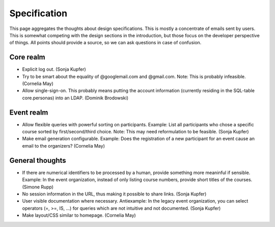Specification
=============

This page aggregates the thoughts about design specifications. This is
mostly a concentrate of emails sent by users. This is somewhat competing
with the design sections in the introduction, but those focus on the
developer perspective of things. All points should provide a source, so we
can ask questions in case of confusion.

Core realm
----------

* Explicit log out. (Sonja Kupfer)
* Try to be smart about the equality of @googlemail.com and
  @gmail.com. Note: This is probably infeasible. (Cornelia May)
* Allow single-sign-on. This probably means putting the account information
  (currently residing in the SQL-table core.personas) into an LDAP. (Dominik
  Brodowski)

Event realm
-----------

* Allow flexible queries with powerful sorting on participants. Example:
  List all participants who chose a specific course sorted by
  first/second/third choice. Note: This may need reformulation to be
  feasible. (Sonja Kupfer)
* Make email generation configurable. Example: Does the registration of a
  new participant for an event cause an email to the organizers? (Cornelia
  May)

General thoughts
----------------

* If there are numerical identifiers to be processed by a human, provide
  something more meaninful if sensible. Example: In the event organization,
  instead of only listing course numbers, provide short titles of the
  courses. (Simone Rupp)
* No session information in the URL, thus making it possible to share
  links. (Sonja Kupfer)
* User visible documentation where necessary. Antiexample: In the legacy
  event organization, you can select operators (=, >=, IS, ...) for queries
  which are not intuitive and not documented. (Sonja Kupfer)
* Make layout/CSS similar to homepage. (Cornelia May)
